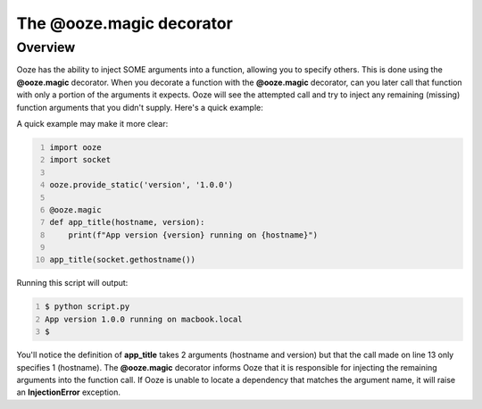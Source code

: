 .. _ooze-magic:
===========================
The @ooze.magic decorator
===========================

Overview
--------
Ooze has the ability to inject SOME arguments into a function, allowing you to specify
others.  This is done using the **@ooze.magic** decorator. When you decorate a function
with the **@ooze.magic** decorator, can you later call that function with only a portion
of the arguments it expects.  Ooze will see the attempted call and try to inject any
remaining (missing) function arguments that you didn't supply.  Here's a quick example:

A quick example may make it more clear:

.. code:: python
    :number-lines:

    import ooze
    import socket

    ooze.provide_static('version', '1.0.0')

    @ooze.magic
    def app_title(hostname, version):
        print(f"App version {version} running on {hostname}")

    app_title(socket.gethostname())

Running this script will output:

.. code:: sh
    :number-lines:

    $ python script.py
    App version 1.0.0 running on macbook.local
    $

You'll notice the definition of **app_title** takes 2 arguments (hostname and version) but
that the call made on line 13 only specifies 1 (hostname). The **@ooze.magic** decorator
informs Ooze that it is responsible for injecting the remaining arguments into the function
call.  If Ooze is unable to locate a dependency that matches the argument name, it will raise
an **InjectionError** exception.
